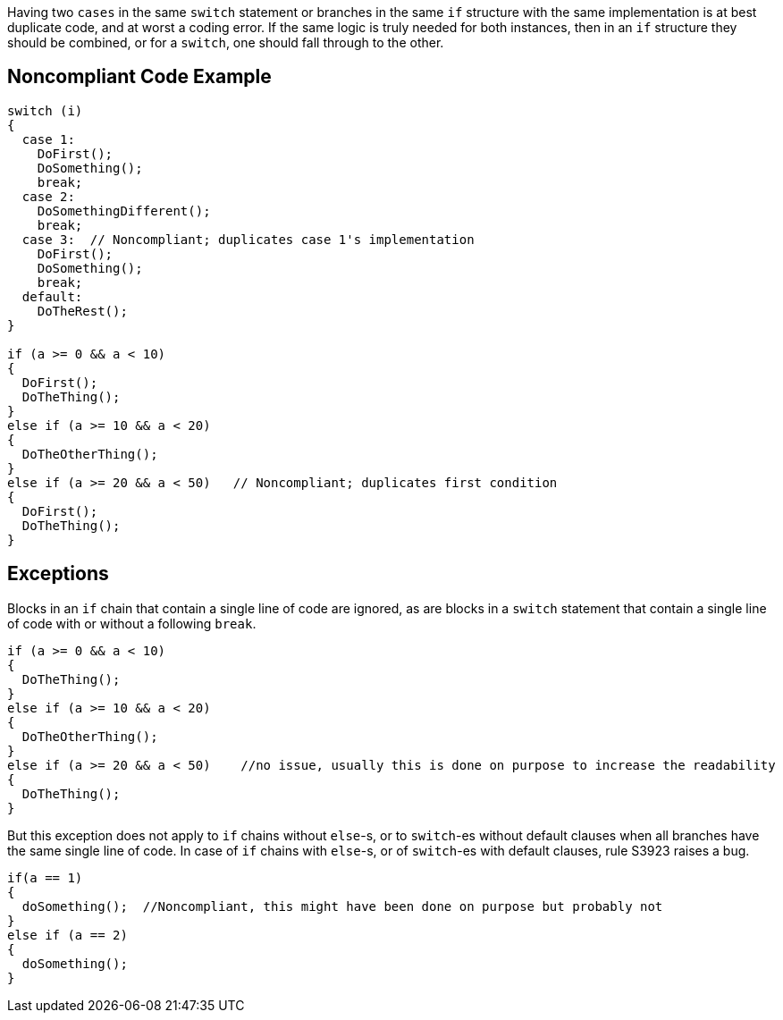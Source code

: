 Having two ``++cases++`` in the same ``++switch++`` statement or branches in the same ``++if++`` structure with the same implementation is at best duplicate code, and at worst a coding error. If the same logic is truly needed for both instances, then in an ``++if++`` structure they should be combined, or for a ``++switch++``, one should fall through to the other.

== Noncompliant Code Example

----
switch (i)
{
  case 1:
    DoFirst();
    DoSomething();
    break;
  case 2:
    DoSomethingDifferent();
    break;
  case 3:  // Noncompliant; duplicates case 1's implementation
    DoFirst();
    DoSomething();
    break;
  default:
    DoTheRest();
}

if (a >= 0 && a < 10)
{
  DoFirst();
  DoTheThing();
}
else if (a >= 10 && a < 20)
{
  DoTheOtherThing();
}
else if (a >= 20 && a < 50)   // Noncompliant; duplicates first condition
{
  DoFirst();
  DoTheThing(); 
}
----

== Exceptions

Blocks in an ``++if++`` chain that contain a single line of code are ignored, as are blocks in a ``++switch++`` statement that contain a single line of code with or without a following ``++break++``.


----
if (a >= 0 && a < 10)
{
  DoTheThing();
}
else if (a >= 10 && a < 20)
{
  DoTheOtherThing();
}
else if (a >= 20 && a < 50)    //no issue, usually this is done on purpose to increase the readability
{
  DoTheThing(); 
}
----

But this exception does not apply to ``++if++`` chains without ``++else++``-s, or to ``++switch++``-es without default clauses when all branches have the same single line of code. In case of ``++if++`` chains with ``++else++``-s, or of ``++switch++``-es with default clauses, rule S3923 raises a bug. 

----
if(a == 1) 
{
  doSomething();  //Noncompliant, this might have been done on purpose but probably not
} 
else if (a == 2) 
{
  doSomething();
}
----
